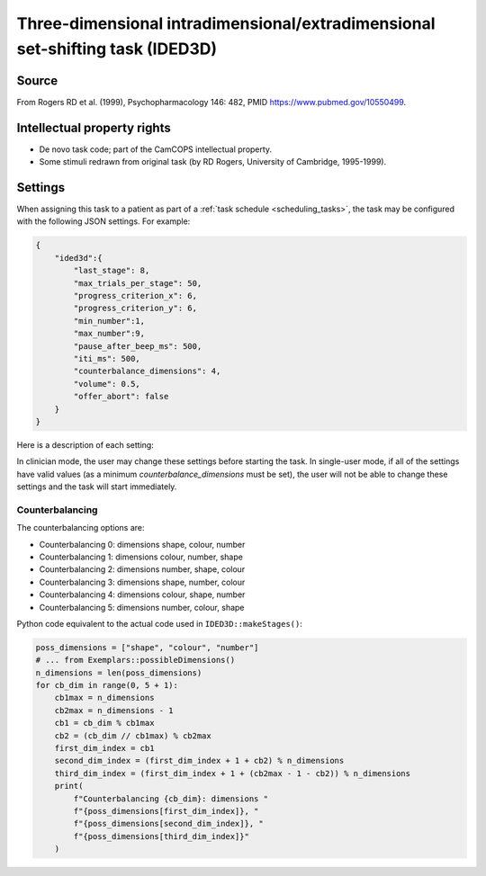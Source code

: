 ..  docs/source/tasks/ided3d.rst

..  Copyright (C) 2012, University of Cambridge, Department of Psychiatry.
    Created by Rudolf Cardinal (rnc1001@cam.ac.uk).
    .
    This file is part of CamCOPS.
    .
    CamCOPS is free software: you can redistribute it and/or modify
    it under the terms of the GNU General Public License as published by
    the Free Software Foundation, either version 3 of the License, or
    (at your option) any later version.
    .
    CamCOPS is distributed in the hope that it will be useful,
    but WITHOUT ANY WARRANTY; without even the implied warranty of
    MERCHANTABILITY or FITNESS FOR A PARTICULAR PURPOSE. See the
    GNU General Public License for more details.
    .
    You should have received a copy of the GNU General Public License
    along with CamCOPS. If not, see <http://www.gnu.org/licenses/>.

.. _ided3d:

Three-dimensional intradimensional/extradimensional set-shifting task (IDED3D)
------------------------------------------------------------------------------

Source
~~~~~~

From Rogers RD et al. (1999), Psychopharmacology 146: 482, PMID
https://www.pubmed.gov/10550499.


Intellectual property rights
~~~~~~~~~~~~~~~~~~~~~~~~~~~~

- De novo task code; part of the CamCOPS intellectual property.

- Some stimuli redrawn from original task (by RD Rogers, University of
  Cambridge, 1995-1999).


Settings
~~~~~~~~

When assigning this task to a patient as part of a :ref:`task schedule <scheduling_tasks>`,
the task may be configured with the following JSON settings. For example:


.. code-block:: json

    {
        "ided3d":{
            "last_stage": 8,
            "max_trials_per_stage": 50,
            "progress_criterion_x": 6,
            "progress_criterion_y": 6,
            "min_number":1,
            "max_number":9,
            "pause_after_beep_ms": 500,
            "iti_ms": 500,
            "counterbalance_dimensions": 4,
            "volume": 0.5,
            "offer_abort": false
        }
    }

Here is a description of each setting:

.. glossary::

    last_stage
        Last stage to use (1 [SD] – 8 [EDR]). Default 8.

    max_trials_per_stage
        Maximum number of trials per stage (abort if this reached without success). Default 50.

    progress_criterion_x
        Criterion to proceed to next stage: X correct out of the last Y trials, where this is X. Default 6.

    progress_criterion_y
        Criterion to proceed to next stage: X correct out of the last Y trials, where this is Y. Default 6.

    min_number
        Minimum number of stimuli [1–9]. Default 1.

    max_number
        Maximum number of stimuli [1–9]. Default 9.

    pause_after_beep_ms
        Time to continue visual feedback after auditory feedback finished (ms). Default 500.

    iti_ms
        Intertrial interval (ITI) (ms). Default 500.

    counterbalance_dimensions
        Dimension counterbalancing [0–5]. See :ref:`Counterbalancing <counterbalancing>`. No default.

    volume
        Volume [0-1]. Default 0.5

    offer_abort
        Offer the user an abort button. Default false.


In clinician mode, the user may change these settings before starting the
task. In single-user mode, if all of the settings have valid values (as a
minimum `counterbalance_dimensions` must be set), the user will not be able to
change these settings and the task will start immediately.

.. _counterbalancing:

Counterbalancing
################

The counterbalancing options are:

* Counterbalancing 0: dimensions shape, colour, number
* Counterbalancing 1: dimensions colour, number, shape
* Counterbalancing 2: dimensions number, shape, colour
* Counterbalancing 3: dimensions shape, number, colour
* Counterbalancing 4: dimensions colour, shape, number
* Counterbalancing 5: dimensions number, colour, shape

Python code equivalent to the actual code used in ``IDED3D::makeStages()``:

.. code-block:: python

    poss_dimensions = ["shape", "colour", "number"]
    # ... from Exemplars::possibleDimensions()
    n_dimensions = len(poss_dimensions)
    for cb_dim in range(0, 5 + 1):
        cb1max = n_dimensions
        cb2max = n_dimensions - 1
        cb1 = cb_dim % cb1max
        cb2 = (cb_dim // cb1max) % cb2max
        first_dim_index = cb1
        second_dim_index = (first_dim_index + 1 + cb2) % n_dimensions
        third_dim_index = (first_dim_index + 1 + (cb2max - 1 - cb2)) % n_dimensions
        print(
            f"Counterbalancing {cb_dim}: dimensions "
            f"{poss_dimensions[first_dim_index]}, "
            f"{poss_dimensions[second_dim_index]}, "
            f"{poss_dimensions[third_dim_index]}"
        )
